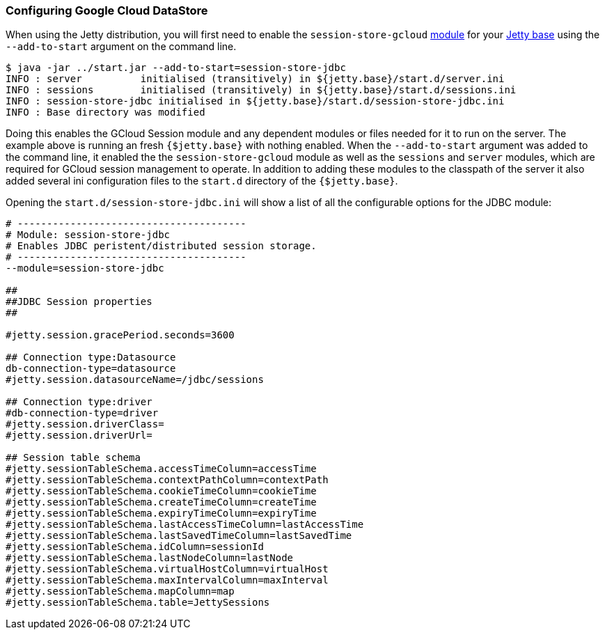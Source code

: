 //  ========================================================================
//  Copyright (c) 1995-2016 Mort Bay Consulting Pty. Ltd.
//  ========================================================================
//  All rights reserved. This program and the accompanying materials
//  are made available under the terms of the Eclipse Public License v1.0
//  and Apache License v2.0 which accompanies this distribution.
//
//      The Eclipse Public License is available at
//      http://www.eclipse.org/legal/epl-v10.html
//
//      The Apache License v2.0 is available at
//      http://www.opensource.org/licenses/apache2.0.php
//
//  You may elect to redistribute this code under either of these licenses.
//  ========================================================================

[[configuring-sessions-gcloud]]

=== Configuring Google Cloud DataStore

When using the Jetty distribution, you will first need to enable the `session-store-gcloud` link:#startup-modules[module] for your link:#startup-base-and-home[Jetty base] using the `--add-to-start` argument on the command line.

[source, screen, subs="{sub-order}"]
----
$ java -jar ../start.jar --add-to-start=session-store-jdbc
INFO : server          initialised (transitively) in ${jetty.base}/start.d/server.ini
INFO : sessions        initialised (transitively) in ${jetty.base}/start.d/sessions.ini
INFO : session-store-jdbc initialised in ${jetty.base}/start.d/session-store-jdbc.ini
INFO : Base directory was modified
----

Doing this enables the GCloud Session module and any dependent modules or files needed for it to run on the server.
The example above is running an fresh `{$jetty.base}` with nothing enabled.
When the `--add-to-start` argument was added to the command line, it enabled the the `session-store-gcloud` module as well as the `sessions` and `server` modules, which are required for GCloud session management to operate.
In addition to adding these modules to the classpath of the server it also added several ini configuration files to the `start.d` directory of the `{$jetty.base}`.

Opening the `start.d/session-store-jdbc.ini` will show a list of all the configurable options for the JDBC module:

[source, screen, subs="{sub-order}"]
----
# ---------------------------------------
# Module: session-store-jdbc
# Enables JDBC peristent/distributed session storage.
# ---------------------------------------
--module=session-store-jdbc

##
##JDBC Session properties
##

#jetty.session.gracePeriod.seconds=3600

## Connection type:Datasource
db-connection-type=datasource
#jetty.session.datasourceName=/jdbc/sessions

## Connection type:driver
#db-connection-type=driver
#jetty.session.driverClass=
#jetty.session.driverUrl=

## Session table schema
#jetty.sessionTableSchema.accessTimeColumn=accessTime
#jetty.sessionTableSchema.contextPathColumn=contextPath
#jetty.sessionTableSchema.cookieTimeColumn=cookieTime
#jetty.sessionTableSchema.createTimeColumn=createTime
#jetty.sessionTableSchema.expiryTimeColumn=expiryTime
#jetty.sessionTableSchema.lastAccessTimeColumn=lastAccessTime
#jetty.sessionTableSchema.lastSavedTimeColumn=lastSavedTime
#jetty.sessionTableSchema.idColumn=sessionId
#jetty.sessionTableSchema.lastNodeColumn=lastNode
#jetty.sessionTableSchema.virtualHostColumn=virtualHost
#jetty.sessionTableSchema.maxIntervalColumn=maxInterval
#jetty.sessionTableSchema.mapColumn=map
#jetty.sessionTableSchema.table=JettySessions
----
